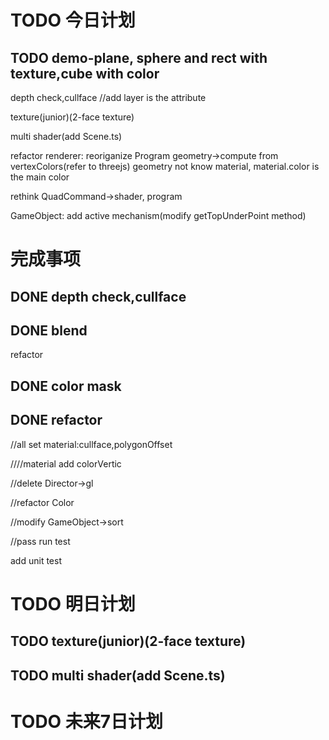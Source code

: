 * TODO 今日计划
** TODO demo-plane, sphere and rect with texture,cube with color
depth check,cullface
   //add layer is the attribute




texture(junior)(2-face texture)

multi shader(add Scene.ts)


refactor renderer:
reoriganize Program
geometry->compute from vertexColors(refer to threejs)
geometry not know material, material.color is the main color

rethink QuadCommand->shader, program

GameObject:
add active mechanism(modify getTopUnderPoint method)



* 完成事项

** DONE depth check,cullface
CLOSED: [2015-08-23 Sun 11:49]

** DONE blend
CLOSED: [2015-08-23 Sun 20:03]

refactor

** DONE color mask
CLOSED: [2015-08-23 Sun 20:51]


** DONE refactor
CLOSED: [2015-08-24 Mon 09:40]

//all set material:cullface,polygonOffset

////material add colorVertic

//delete Director->gl

//refactor Color


//modify GameObject->sort


//pass run test

add unit test






* TODO 明日计划


** TODO texture(junior)(2-face texture)

** TODO multi shader(add Scene.ts)




* TODO 未来7日计划
